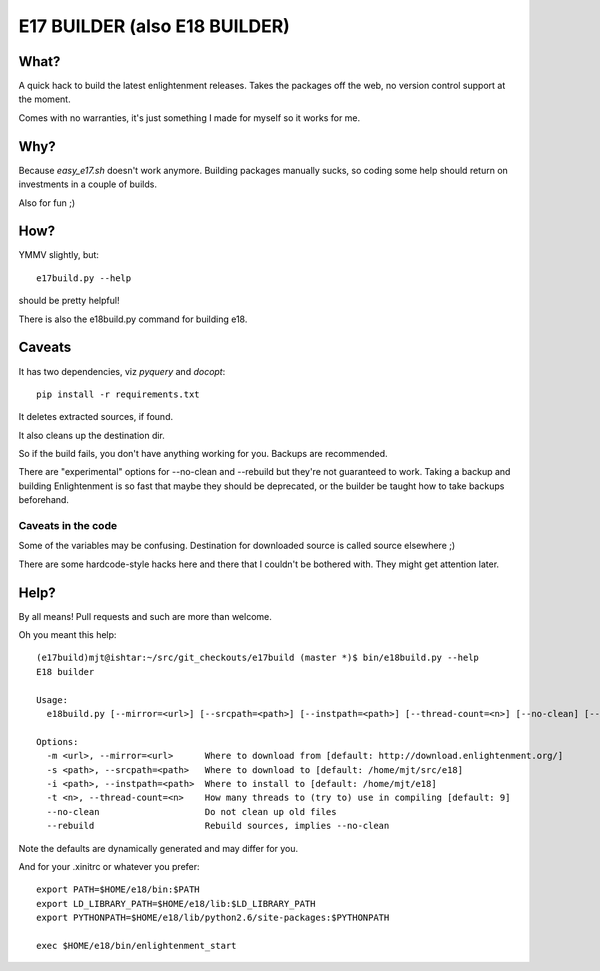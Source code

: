 ==============================
E17 BUILDER (also E18 BUILDER)
==============================

What?
=====

A quick hack to build the latest enlightenment releases. Takes the packages off the web, no version
control support at the moment.

Comes with no warranties, it's just something I made for myself so it works for me.

Why?
====

Because *easy_e17.sh* doesn't work anymore. Building packages manually sucks, so coding
some help should return on investments in a couple of builds.

Also for fun ;)

How?
====

YMMV slightly, but::

  e17build.py --help

should be pretty helpful!

There is also the e18build.py command for building e18.

Caveats
=======

It has two dependencies, viz *pyquery* and *docopt*::

  pip install -r requirements.txt

It deletes extracted sources, if found.

It also cleans up the destination dir.

So if the build fails, you don't have anything working for you. Backups are recommended.

There are "experimental" options for --no-clean and --rebuild but they're not guaranteed
to work. Taking a backup and building Enlightenment is so fast that maybe they should be
deprecated, or the builder be taught how to take backups beforehand.

Caveats in the code
-------------------

Some of the variables may be confusing. Destination for downloaded source is called source elsewhere ;)

There are some hardcode-style hacks here and there that I couldn't be bothered with. They might get
attention later.

Help?
=====

By all means! Pull requests and such are more than welcome.

Oh you meant this help::
  
  (e17build)mjt@ishtar:~/src/git_checkouts/e17build (master *)$ bin/e18build.py --help
  E18 builder
  
  Usage:
    e18build.py [--mirror=<url>] [--srcpath=<path>] [--instpath=<path>] [--thread-count=<n>] [--no-clean] [--rebuild]
  
  Options:
    -m <url>, --mirror=<url>      Where to download from [default: http://download.enlightenment.org/]
    -s <path>, --srcpath=<path>   Where to download to [default: /home/mjt/src/e18]
    -i <path>, --instpath=<path>  Where to install to [default: /home/mjt/e18]
    -t <n>, --thread-count=<n>    How many threads to (try to) use in compiling [default: 9]
    --no-clean                    Do not clean up old files
    --rebuild                     Rebuild sources, implies --no-clean


Note the defaults are dynamically generated and may differ for you.

And for your .xinitrc or whatever you prefer::

  export PATH=$HOME/e18/bin:$PATH
  export LD_LIBRARY_PATH=$HOME/e18/lib:$LD_LIBRARY_PATH
  export PYTHONPATH=$HOME/e18/lib/python2.6/site-packages:$PYTHONPATH
  
  exec $HOME/e18/bin/enlightenment_start

